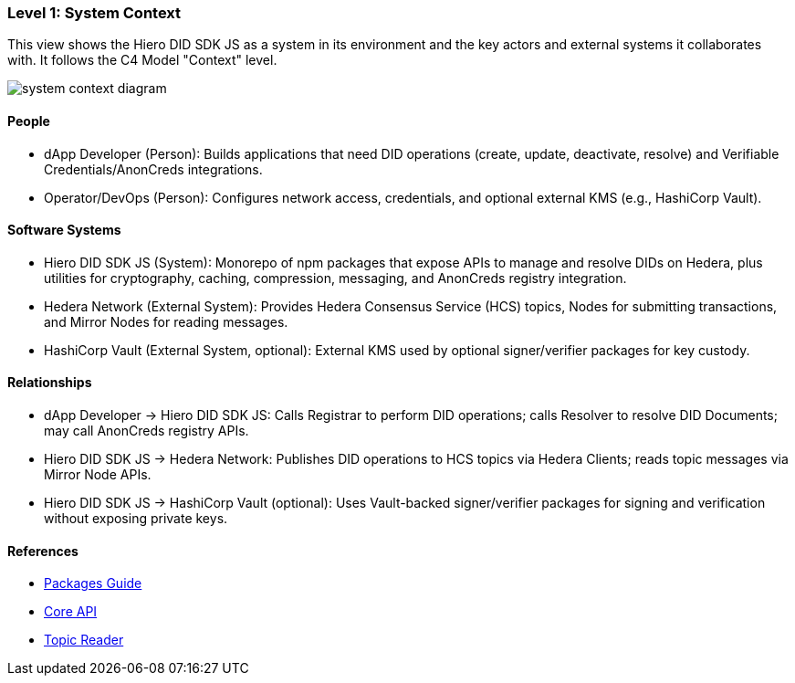 === Level 1: System Context

This view shows the Hiero DID SDK JS as a system in its environment and the key actors and external systems it collaborates with. It follows the C4 Model "Context" level.

image::system-context-diagram.png[]

==== People

* dApp Developer (Person): Builds applications that need DID operations (create, update, deactivate, resolve) and Verifiable Credentials/AnonCreds integrations.
* Operator/DevOps (Person): Configures network access, credentials, and optional external KMS (e.g., HashiCorp Vault).

==== Software Systems

* Hiero DID SDK JS (System): Monorepo of npm packages that expose APIs to manage and resolve DIDs on Hedera, plus utilities for cryptography, caching, compression, messaging, and AnonCreds registry integration.
* Hedera Network (External System): Provides Hedera Consensus Service (HCS) topics, Nodes for submitting transactions, and Mirror Nodes for reading messages.
* HashiCorp Vault (External System, optional): External KMS used by optional signer/verifier packages for key custody.

==== Relationships

* dApp Developer -> Hiero DID SDK JS: Calls Registrar to perform DID operations; calls Resolver to resolve DID Documents; may call AnonCreds registry APIs.
* Hiero DID SDK JS -> Hedera Network: Publishes DID operations to HCS topics via Hedera Clients; reads topic messages via Mirror Node APIs.
* Hiero DID SDK JS -> HashiCorp Vault (optional): Uses Vault-backed signer/verifier packages for signing and verification without exposing private keys.

==== References

* xref:04-deployment/packages/index.adoc[Packages Guide]
* xref:03-implementation/components/core-api.adoc[Core API]
* xref:03-implementation/components/topic-reader-api.adoc[Topic Reader]
